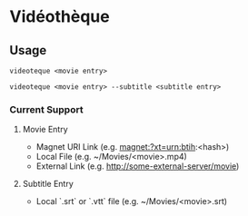 * Vidéothèque

** Usage

#+begin_src shell
videoteque <movie entry>
#+end_src

#+begin_src shell
videoteque <movie entry> --subtitle <subtitle entry>
#+end_src

*** Current Support

**** Movie Entry

- Magnet URI Link (e.g. magnet:?xt=urn:btih:<hash>)
- Local File (e.g. ~/Movies/<movie>.mp4)
- External Link (e.g. http://some-external-server/movie)

**** Subtitle Entry

- Local `.srt` or `.vtt` file (e.g. ~/Movies/<movie>.srt)
